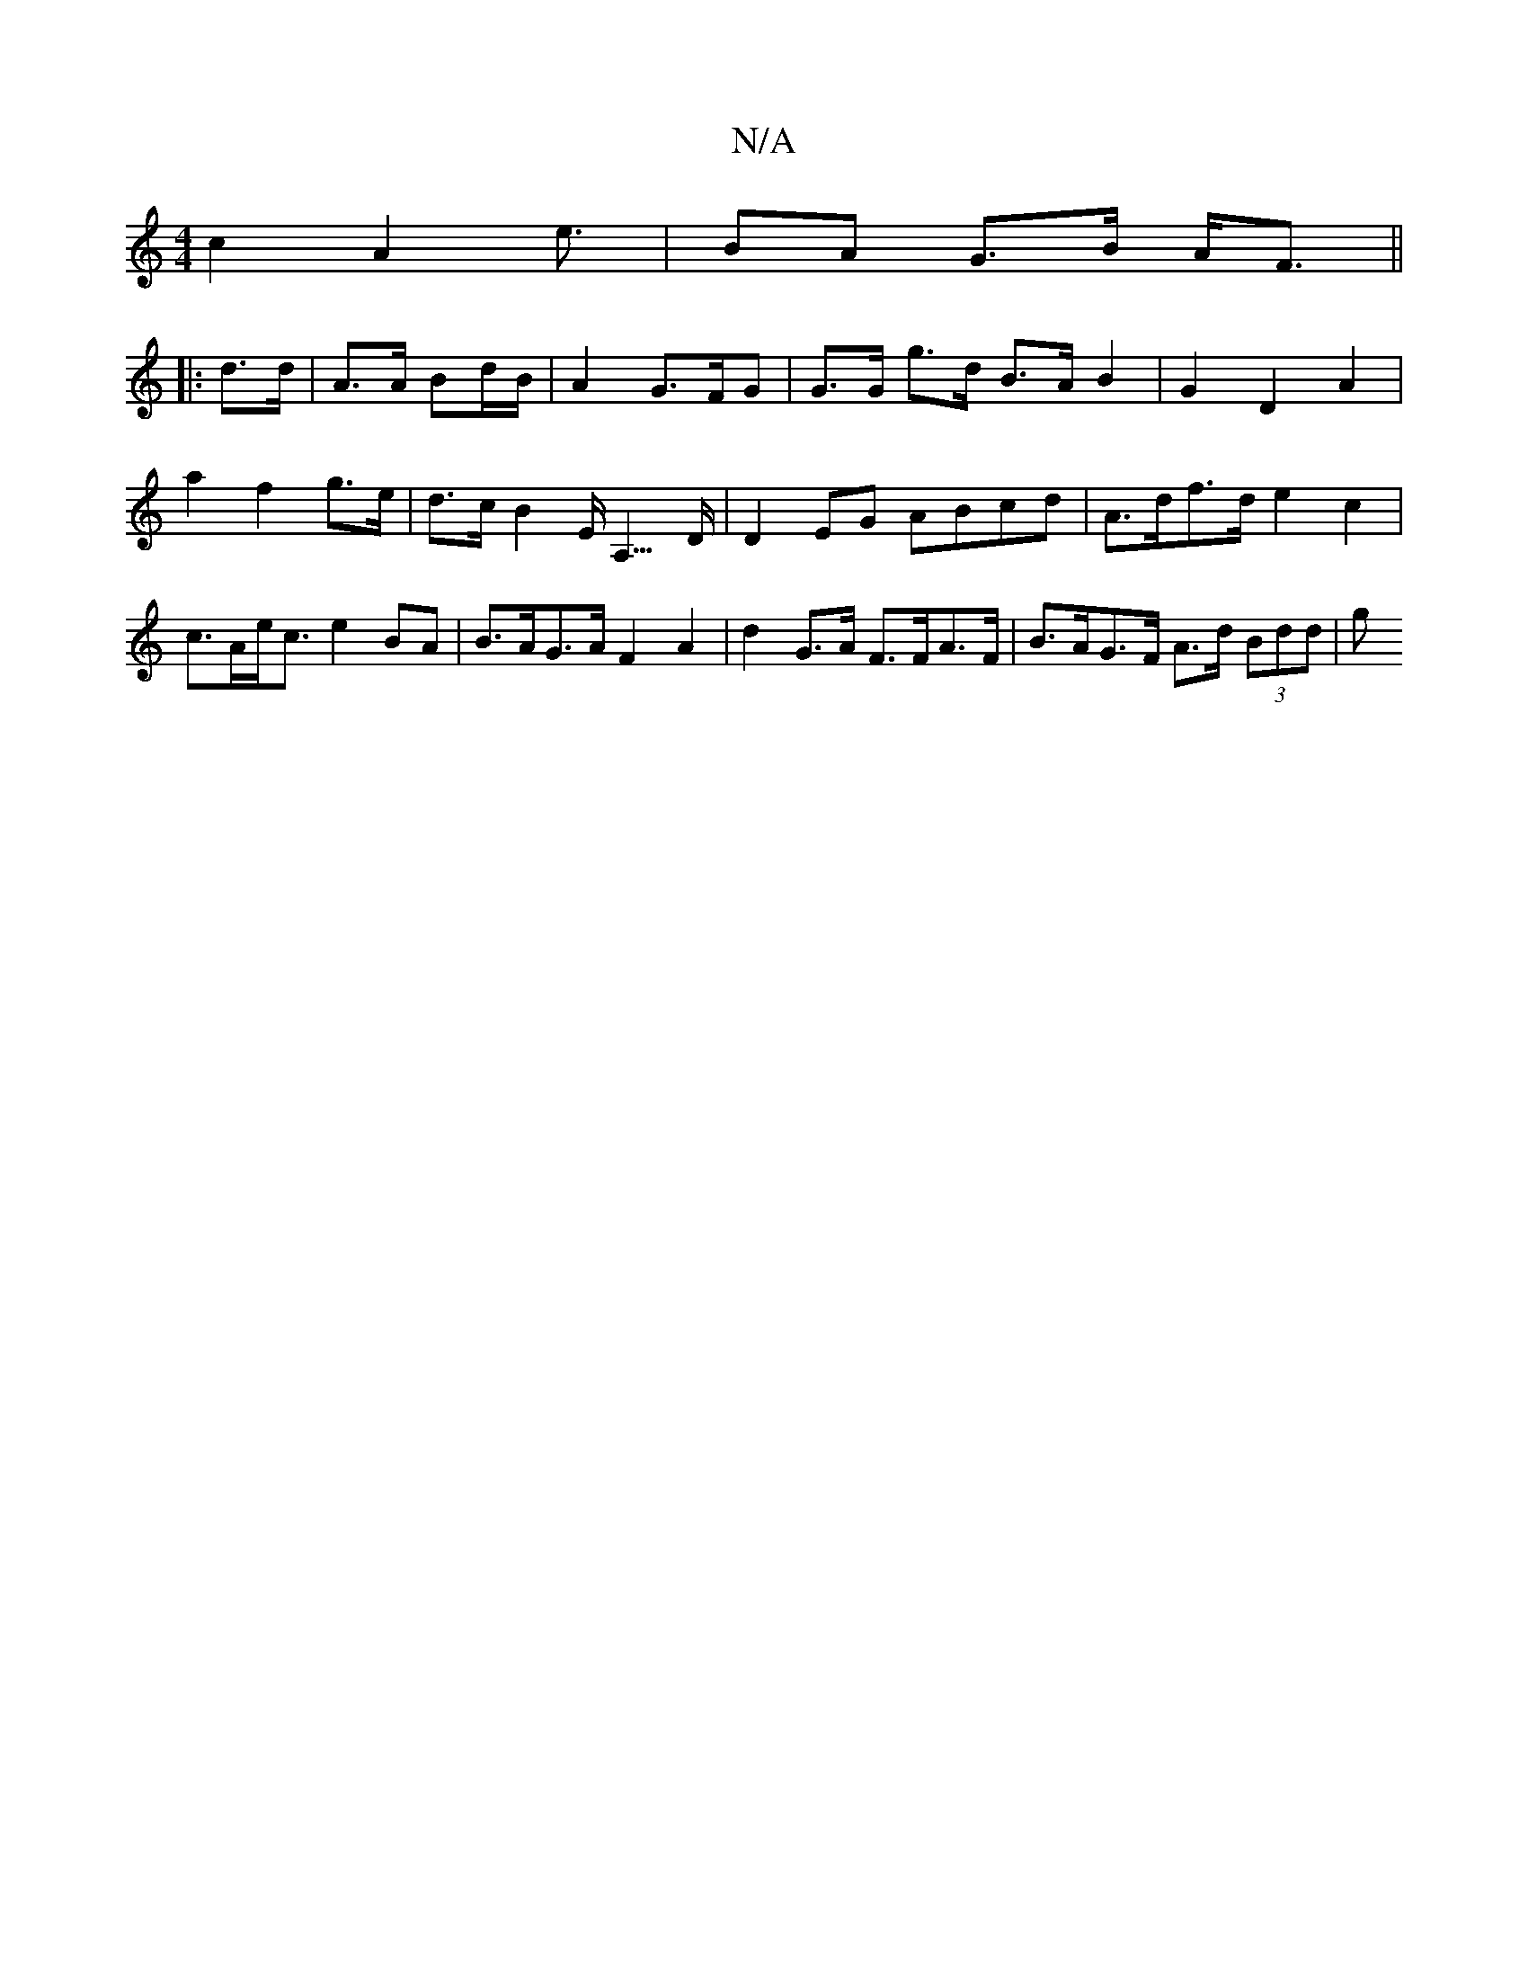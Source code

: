X:1
T:N/A
M:4/4
R:N/A
K:Cmajor
 c2 A2e3/ | BA- G>B A<F ||
|: d>d | A>A Bd/B/ | A2 G>FG| G>G g>d B>A B2|G2 D2 A2 | a2 f2 g>e | d>c B2 E<A,>D | D2 EG ABcd | A>df>d e2 c2 | c>Ae<c e2BA | B>AG>A F2 A2 | d2 G>A F>FA>F|B>AG>F A>d (3Bdd|g